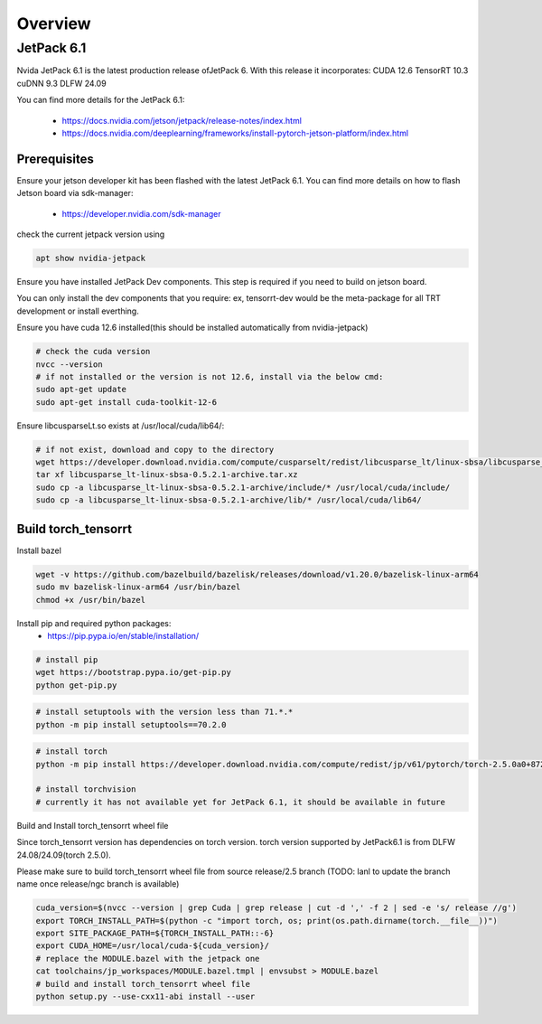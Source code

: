 .. _Torch_TensorRT_in_JetPack_6.1

Overview
##################

JetPack 6.1
---------------------
Nvida JetPack 6.1 is the latest production release ofJetPack 6.
With this release it incorporates:
CUDA 12.6
TensorRT 10.3
cuDNN 9.3
DLFW 24.09

You can find more details for the JetPack 6.1:

    * https://docs.nvidia.com/jetson/jetpack/release-notes/index.html
    * https://docs.nvidia.com/deeplearning/frameworks/install-pytorch-jetson-platform/index.html


Prerequisites
~~~~~~~~~~~~~~


Ensure your jetson developer kit has been flashed with the latest JetPack 6.1. You can find more details on how to flash Jetson board via sdk-manager:

    * https://developer.nvidia.com/sdk-manager


check the current jetpack version using

.. code-block:: sh

    apt show nvidia-jetpack

Ensure you have installed JetPack Dev components. This step is required if you need to build on jetson board.

You can only install the dev components that you require: ex, tensorrt-dev would be the meta-package for all TRT development or install everthing.

.. code-block:: sh
    # install all the nvidia-jetpack dev components
    sudo apt-get update
    sudo apt-get install nvidia-jetpack

Ensure you have cuda 12.6 installed(this should be installed automatically from nvidia-jetpack)

.. code-block:: sh

    # check the cuda version
    nvcc --version
    # if not installed or the version is not 12.6, install via the below cmd:
    sudo apt-get update
    sudo apt-get install cuda-toolkit-12-6

Ensure libcusparseLt.so exists at /usr/local/cuda/lib64/:

.. code-block:: sh

    # if not exist, download and copy to the directory
    wget https://developer.download.nvidia.com/compute/cusparselt/redist/libcusparse_lt/linux-sbsa/libcusparse_lt-linux-sbsa-0.5.2.1-archive.tar.xz
    tar xf libcusparse_lt-linux-sbsa-0.5.2.1-archive.tar.xz
    sudo cp -a libcusparse_lt-linux-sbsa-0.5.2.1-archive/include/* /usr/local/cuda/include/
    sudo cp -a libcusparse_lt-linux-sbsa-0.5.2.1-archive/lib/* /usr/local/cuda/lib64/


Build torch_tensorrt
~~~~~~~~~~~~~~


Install bazel

.. code-block:: sh

    wget -v https://github.com/bazelbuild/bazelisk/releases/download/v1.20.0/bazelisk-linux-arm64
    sudo mv bazelisk-linux-arm64 /usr/bin/bazel
    chmod +x /usr/bin/bazel

Install pip and required python packages:
    * https://pip.pypa.io/en/stable/installation/

.. code-block:: sh

    # install pip
    wget https://bootstrap.pypa.io/get-pip.py
    python get-pip.py

.. code-block:: sh

    # install setuptools with the version less than 71.*.* 
    python -m pip install setuptools==70.2.0

.. code-block:: sh

    # install torch
    python -m pip install https://developer.download.nvidia.com/compute/redist/jp/v61/pytorch/torch-2.5.0a0+872d972e41.nv24.08.17622132-cp310-cp310-linux_aarch64.whl

    # install torchvision
    # currently it has not available yet for JetPack 6.1, it should be available in future


Build and Install torch_tensorrt wheel file


Since torch_tensorrt version has dependencies on torch version. torch version supported by JetPack6.1 is from DLFW 24.08/24.09(torch 2.5.0).

Please make sure to build torch_tensorrt wheel file from source release/2.5 branch
(TODO: lanl to update the branch name once release/ngc branch is available)

.. code-block:: sh

    cuda_version=$(nvcc --version | grep Cuda | grep release | cut -d ',' -f 2 | sed -e 's/ release //g')
    export TORCH_INSTALL_PATH=$(python -c "import torch, os; print(os.path.dirname(torch.__file__))")
    export SITE_PACKAGE_PATH=${TORCH_INSTALL_PATH::-6}
    export CUDA_HOME=/usr/local/cuda-${cuda_version}/
    # replace the MODULE.bazel with the jetpack one
    cat toolchains/jp_workspaces/MODULE.bazel.tmpl | envsubst > MODULE.bazel
    # build and install torch_tensorrt wheel file
    python setup.py --use-cxx11-abi install --user
